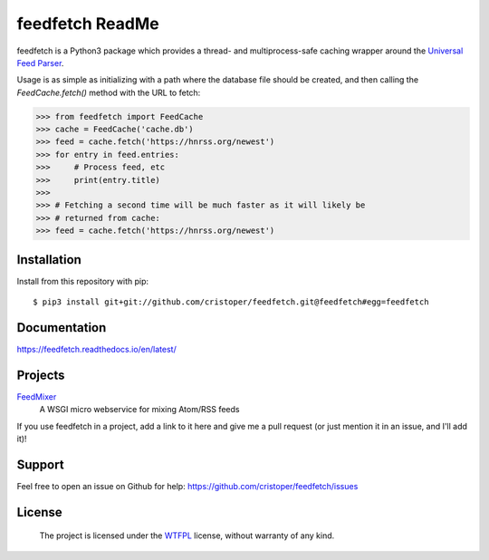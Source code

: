 feedfetch ReadMe
================

feedfetch is a Python3 package which provides a thread- and multiprocess-safe caching wrapper around the `Universal Feed Parser`_.

Usage is as simple as initializing with a path where the database file should be created, and then calling the `FeedCache.fetch()` method with the URL to fetch:

>>> from feedfetch import FeedCache
>>> cache = FeedCache('cache.db')
>>> feed = cache.fetch('https://hnrss.org/newest')
>>> for entry in feed.entries:
>>>     # Process feed, etc
>>>     print(entry.title)
>>>
>>> # Fetching a second time will be much faster as it will likely be
>>> # returned from cache:
>>> feed = cache.fetch('https://hnrss.org/newest')

.. _Universal Feed Parser: https://pypi.python.org/pypi/feedparser


Installation
------------

Install from this repository with pip::

$ pip3 install git+git://github.com/cristoper/feedfetch.git@feedfetch#egg=feedfetch


Documentation
-------------

https://feedfetch.readthedocs.io/en/latest/

Projects
--------
FeedMixer_
    A WSGI micro webservice for mixing Atom/RSS feeds

If you use feedfetch in a project, add a link to it here and give me a pull request (or just mention it in an issue, and I'll add it)!

.. _FeedMixer: https://github.com/cristoper/feedmixer

Support
-------

Feel free to open an issue on Github for help: https://github.com/cristoper/feedfetch/issues

License
-------

    The project is licensed under the WTFPL_ license, without warranty of any kind.

.. _WTFPL: http://www.wtfpl.net/about/
